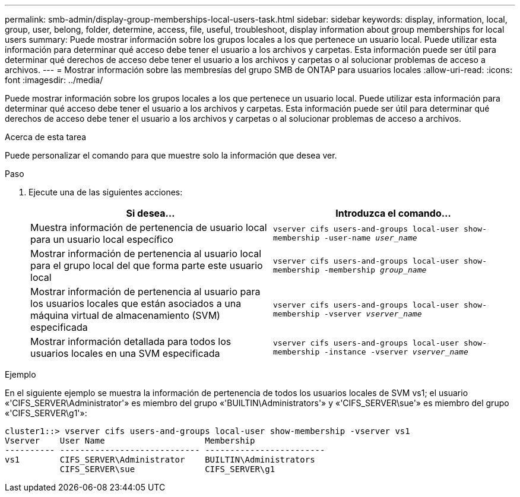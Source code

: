 ---
permalink: smb-admin/display-group-memberships-local-users-task.html 
sidebar: sidebar 
keywords: display, information, local, group, user, belong, folder, determine, access, file, useful, troubleshoot, display information about group memberships for local users 
summary: Puede mostrar información sobre los grupos locales a los que pertenece un usuario local. Puede utilizar esta información para determinar qué acceso debe tener el usuario a los archivos y carpetas. Esta información puede ser útil para determinar qué derechos de acceso debe tener el usuario a los archivos y carpetas o al solucionar problemas de acceso a archivos. 
---
= Mostrar información sobre las membresías del grupo SMB de ONTAP para usuarios locales
:allow-uri-read: 
:icons: font
:imagesdir: ../media/


[role="lead"]
Puede mostrar información sobre los grupos locales a los que pertenece un usuario local. Puede utilizar esta información para determinar qué acceso debe tener el usuario a los archivos y carpetas. Esta información puede ser útil para determinar qué derechos de acceso debe tener el usuario a los archivos y carpetas o al solucionar problemas de acceso a archivos.

.Acerca de esta tarea
Puede personalizar el comando para que muestre solo la información que desea ver.

.Paso
. Ejecute una de las siguientes acciones:
+
|===
| Si desea... | Introduzca el comando... 


 a| 
Muestra información de pertenencia de usuario local para un usuario local específico
 a| 
`vserver cifs users-and-groups local-user show-membership -user-name _user_name_`



 a| 
Mostrar información de pertenencia al usuario local para el grupo local del que forma parte este usuario local
 a| 
`vserver cifs users-and-groups local-user show-membership -membership _group_name_`



 a| 
Mostrar información de pertenencia al usuario para los usuarios locales que están asociados a una máquina virtual de almacenamiento (SVM) especificada
 a| 
`vserver cifs users-and-groups local-user show-membership -vserver _vserver_name_`



 a| 
Mostrar información detallada para todos los usuarios locales en una SVM especificada
 a| 
`vserver cifs users-and-groups local-user show-membership -instance ‑vserver _vserver_name_`

|===


.Ejemplo
En el siguiente ejemplo se muestra la información de pertenencia de todos los usuarios locales de SVM vs1; el usuario «'CIFS_SERVER\Administrator'» es miembro del grupo «'BUILTIN\Administrators'» y «'CIFS_SERVER\sue'» es miembro del grupo «'CIFS_SERVER\g1'»:

[listing]
----
cluster1::> vserver cifs users-and-groups local-user show-membership -vserver vs1
Vserver    User Name                    Membership
---------- ---------------------------- ------------------------
vs1        CIFS_SERVER\Administrator    BUILTIN\Administrators
           CIFS_SERVER\sue              CIFS_SERVER\g1
----